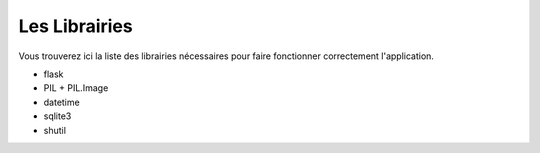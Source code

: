 Les Librairies
======================================

Vous trouverez ici la liste des librairies nécessaires pour faire fonctionner correctement l'application.

- flask

- PIL + PIL.Image

- datetime

- sqlite3

- shutil
